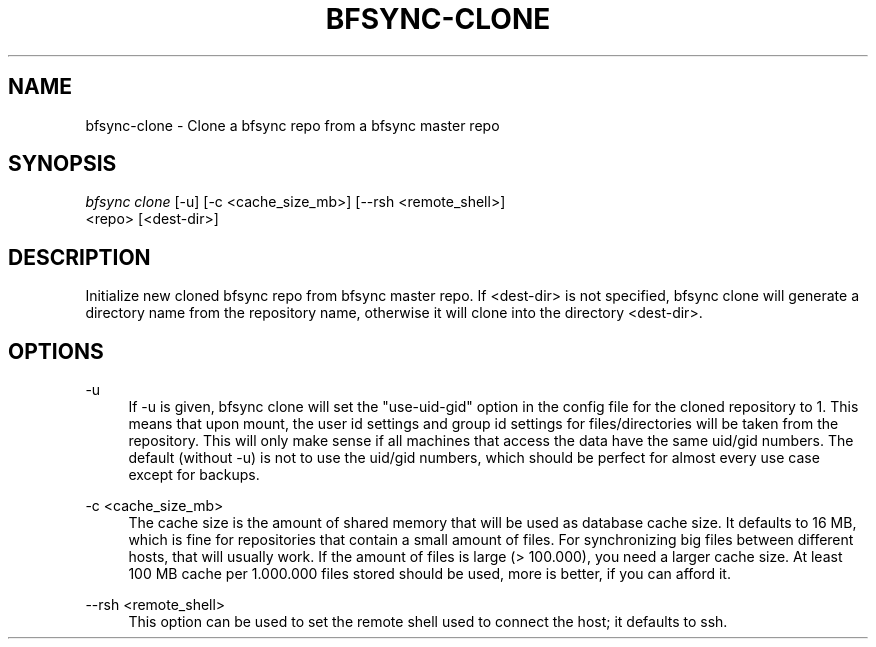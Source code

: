 '\" t
.\"     Title: bfsync-clone
.\"    Author: [FIXME: author] [see http://docbook.sf.net/el/author]
.\" Generator: DocBook XSL Stylesheets v1.79.1 <http://docbook.sf.net/>
.\"      Date: 06/28/2018
.\"    Manual: \ \&
.\"    Source: \ \&
.\"  Language: English
.\"
.TH "BFSYNC\-CLONE" "1" "06/28/2018" "\ \&" "\ \&"
.\" -----------------------------------------------------------------
.\" * Define some portability stuff
.\" -----------------------------------------------------------------
.\" ~~~~~~~~~~~~~~~~~~~~~~~~~~~~~~~~~~~~~~~~~~~~~~~~~~~~~~~~~~~~~~~~~
.\" http://bugs.debian.org/507673
.\" http://lists.gnu.org/archive/html/groff/2009-02/msg00013.html
.\" ~~~~~~~~~~~~~~~~~~~~~~~~~~~~~~~~~~~~~~~~~~~~~~~~~~~~~~~~~~~~~~~~~
.ie \n(.g .ds Aq \(aq
.el       .ds Aq '
.\" -----------------------------------------------------------------
.\" * set default formatting
.\" -----------------------------------------------------------------
.\" disable hyphenation
.nh
.\" disable justification (adjust text to left margin only)
.ad l
.\" -----------------------------------------------------------------
.\" * MAIN CONTENT STARTS HERE *
.\" -----------------------------------------------------------------
.SH "NAME"
bfsync-clone \- Clone a bfsync repo from a bfsync master repo
.SH "SYNOPSIS"
.sp
.nf
\fIbfsync clone\fR [\-u] [\-c <cache_size_mb>] [\-\-rsh <remote_shell>]
             <repo> [<dest\-dir>]
.fi
.SH "DESCRIPTION"
.sp
Initialize new cloned bfsync repo from bfsync master repo\&. If <dest\-dir> is not specified, bfsync clone will generate a directory name from the repository name, otherwise it will clone into the directory <dest\-dir>\&.
.SH "OPTIONS"
.PP
\-u
.RS 4
If
\-u
is given, bfsync clone will set the
"use\-uid\-gid"
option in the config file for the cloned repository to 1\&. This means that upon mount, the user id settings and group id settings for files/directories will be taken from the repository\&. This will only make sense if all machines that access the data have the same uid/gid numbers\&. The default (without
\-u) is not to use the uid/gid numbers, which should be perfect for almost every use case except for backups\&.
.RE
.PP
\-c <cache_size_mb>
.RS 4
The cache size is the amount of shared memory that will be used as database cache size\&. It defaults to 16 MB, which is fine for repositories that contain a small amount of files\&. For synchronizing big files between different hosts, that will usually work\&. If the amount of files is large (> 100\&.000), you need a larger cache size\&. At least 100 MB cache per 1\&.000\&.000 files stored should be used, more is better, if you can afford it\&.
.RE
.PP
\-\-rsh <remote_shell>
.RS 4
This option can be used to set the remote shell used to connect the host; it defaults to ssh\&.
.RE
